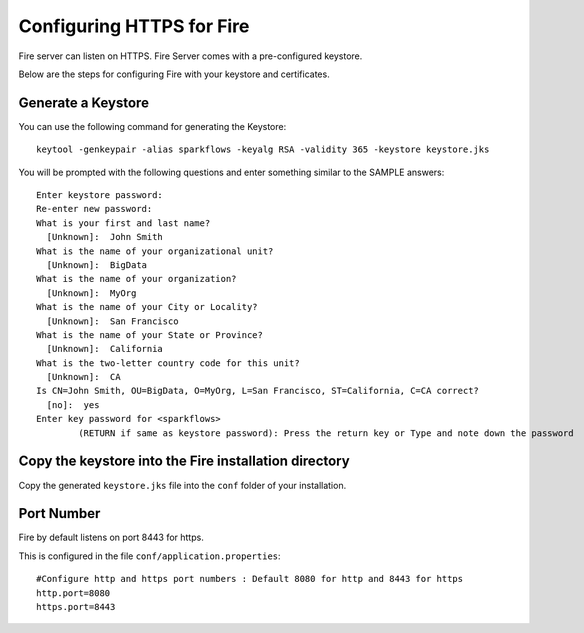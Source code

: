 Configuring HTTPS for Fire
==========================

Fire server can listen on HTTPS. Fire Server comes with a pre-configured keystore.

Below are the steps for configuring Fire with your keystore and certificates.

Generate a Keystore
-------------------

You can use the following command for generating the Keystore::

    keytool -genkeypair -alias sparkflows -keyalg RSA -validity 365 -keystore keystore.jks

You will be prompted with the following questions and enter something similar to the SAMPLE answers::

    Enter keystore password: 
    Re-enter new password: 
    What is your first and last name?
      [Unknown]:  John Smith
    What is the name of your organizational unit?
      [Unknown]:  BigData
    What is the name of your organization?
      [Unknown]:  MyOrg
    What is the name of your City or Locality?
      [Unknown]:  San Francisco
    What is the name of your State or Province?
      [Unknown]:  California
    What is the two-letter country code for this unit?
      [Unknown]:  CA
    Is CN=John Smith, OU=BigData, O=MyOrg, L=San Francisco, ST=California, C=CA correct?
      [no]:  yes
    Enter key password for <sparkflows>
            (RETURN if same as keystore password): Press the return key or Type and note down the password

Copy the keystore into the Fire installation directory
----------------------------------------------

Copy the generated ``keystore.jks`` file into the ``conf`` folder of your installation.

Port Number
-----------

Fire by default listens on port 8443 for https.

This is configured in the file ``conf/application.properties``::

  #Configure http and https port numbers : Default 8080 for http and 8443 for https
  http.port=8080
  https.port=8443




